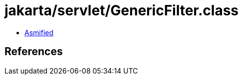 = jakarta/servlet/GenericFilter.class

 - link:GenericFilter-asmified.java[Asmified]

== References

